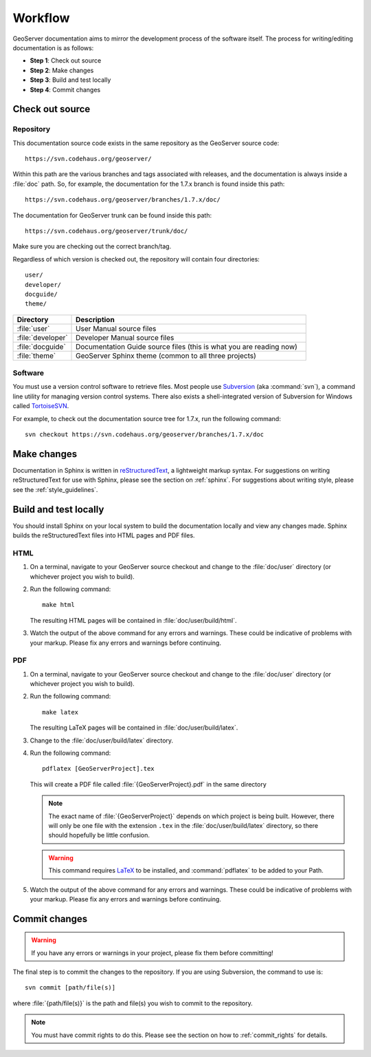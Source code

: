 .. _workflow:

Workflow
========

GeoServer documentation aims to mirror the development process of the software itself.  The process for writing/editing documentation is as follows:

* **Step 1**: Check out source
* **Step 2**: Make changes
* **Step 3**: Build and test locally
* **Step 4**: Commit changes
   
Check out source
----------------

Repository
``````````

This documentation source code exists in the same repository as the GeoServer source code::

   https://svn.codehaus.org/geoserver/

Within this path are the various branches and tags associated with releases, and the documentation is always inside a :file:`doc` path.  So, for example, the documentation for the 1.7.x branch is found inside this path::

   https://svn.codehaus.org/geoserver/branches/1.7.x/doc/
   
The documentation for GeoServer trunk can be found inside this path::

   https://svn.codehaus.org/geoserver/trunk/doc/

Make sure you are checking out the correct branch/tag.

Regardless of which version is checked out, the repository will contain four directories::

   user/
   developer/
   docguide/
   theme/

.. list-table::
   :widths: 20 80

   * - **Directory**
     - **Description**
   * - :file:`user`
     - User Manual source files
   * - :file:`developer`
     - Developer Manual source files
   * - :file:`docguide`
     - Documentation Guide source files (this is what you are reading now)
   * - :file:`theme`
     - GeoServer Sphinx theme (common to all three projects)

Software
````````

You must use a version control software to retrieve files.  Most people use `Subversion <http://subversion.tigris.org/>`_ (aka :command:`svn`), a command line utility for managing version control systems.  There also exists a shell-integrated version of Subversion for Windows called `TortoiseSVN <http://tortoisesvn.tigris.org/>`_.

For example, to check out the documentation source tree for 1.7.x, run the following command::

   svn checkout https://svn.codehaus.org/geoserver/branches/1.7.x/doc


Make changes
------------

Documentation in Sphinx is written in `reStructuredText <http://docutils.sourceforge.net/rst.htm>`_, a lightweight markup syntax.  For suggestions on writing reStructuredText for use with Sphinx, please see the section on :ref:`sphinx`.  For suggestions about writing style, please see the :ref:`style_guidelines`.


Build and test locally
----------------------

You should install Sphinx on your local system to build the documentation locally and view any changes made.  Sphinx builds the reStructuredText files into HTML pages and PDF files.

HTML
````

#. On a terminal, navigate to your GeoServer source checkout and change to the :file:`doc/user` directory (or whichever project you wish to build).

#. Run the following command::

      make html

   The resulting HTML pages will be contained in :file:`doc/user/build/html`.

#. Watch the output of the above command for any errors and warnings.  These could be indicative of problems with your markup.  Please fix any errors and warnings before continuing.

PDF
```

#. On a terminal, navigate to your GeoServer source checkout and change to the :file:`doc/user` directory (or whichever project you wish to build).

#. Run the following command::

      make latex

   The resulting LaTeX pages will be contained in :file:`doc/user/build/latex`.

#. Change to the :file:`doc/user/build/latex` directory.

#. Run the following command::

      pdflatex [GeoServerProject].tex

   This will create a PDF file called :file:`{GeoServerProject}.pdf` in the same directory

   .. note:: The exact name of :file:`{GeoServerProject}` depends on which project is being built.  However, there will only be one file with the extension ``.tex`` in the :file:`doc/user/build/latex` directory, so there should hopefully be little confusion.

   .. warning:: This command requires `LaTeX <http://www.latex-project.org/>`_ to be installed, and :command:`pdflatex` to be added to your Path.

#. Watch the output of the above command for any errors and warnings.  These could be indicative of problems with your markup.  Please fix any errors and warnings before continuing.


Commit changes
--------------

.. warning:: If you have any errors or warnings in your project, please fix them before committing!

The final step is to commit the changes to the repository.  If you are using Subversion, the command to use is::

   svn commit [path/file(s)]
   
where :file:`{path/file(s)}` is the path and file(s) you wish to commit to the repository.

.. note:: You must have commit rights to do this.  Please see the section on how to :ref:`commit_rights` for details.


